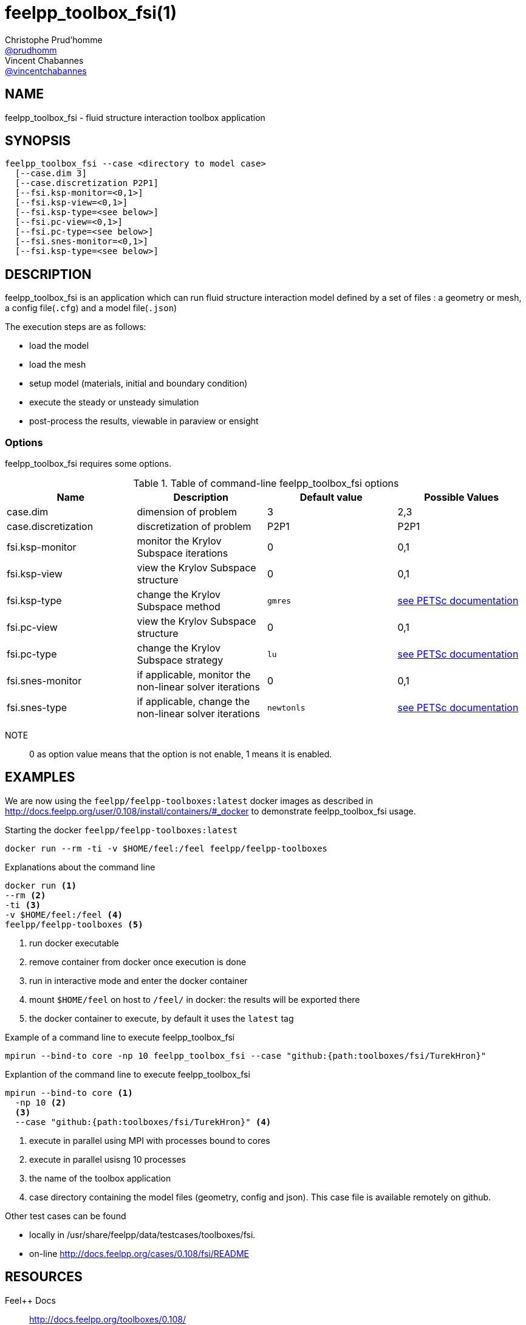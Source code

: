 :feelpp: Feel++
= feelpp_toolbox_fsi(1)
Christophe Prud'homme <https://github.com/prudhomm[@prudhomm]>; Vincent Chabannes <https://github.com/vincentchabannes[@vincentchabannes]>
:manmanual: feelpp_toolbox_fsi
:man-linkstyle: pass:[blue R < >]


== NAME

feelpp_toolbox_fsi - fluid structure interaction toolbox application


== SYNOPSIS

----
feelpp_toolbox_fsi --case <directory to model case>
  [--case.dim 3]
  [--case.discretization P2P1]
  [--fsi.ksp-monitor=<0,1>]
  [--fsi.ksp-view=<0,1>]
  [--fsi.ksp-type=<see below>]
  [--fsi.pc-view=<0,1>]
  [--fsi.pc-type=<see below>]
  [--fsi.snes-monitor=<0,1>]
  [--fsi.ksp-type=<see below>]
----

== DESCRIPTION

feelpp_toolbox_fsi is an application which can run fluid structure interaction model defined by a set of files : a geometry or mesh, a config file(`.cfg`) and  a model file(`.json`)

The execution steps are as follows:

* load the model
* load the mesh
* setup model (materials, initial and boundary condition)
* execute the steady or unsteady simulation
* post-process the results, viewable in paraview or ensight 

=== Options

feelpp_toolbox_fsi requires some options.

.Table of command-line feelpp_toolbox_fsi options
|===
| Name | Description | Default value | Possible Values

| case.dim | dimension of problem  | 3 | 2,3
| case.discretization | discretization of problem  | P2P1 | P2P1
| fsi.ksp-monitor | monitor the Krylov Subspace iterations  | 0 | 0,1
| fsi.ksp-view | view the Krylov Subspace structure  | 0 | 0,1
| fsi.ksp-type | change the Krylov Subspace method  | `gmres` | link:https://www.mcs.anl.gov/petsc/documentation/linearsolvertable.html[see PETSc documentation]
| fsi.pc-view | view the Krylov Subspace structure  | 0 | 0,1
| fsi.pc-type | change the Krylov Subspace strategy  | `lu` | link:https://www.mcs.anl.gov/petsc/documentation/linearsolvertable.html[see PETSc documentation]
| fsi.snes-monitor | if applicable, monitor the non-linear solver iterations  | 0 | 0,1
| fsi.snes-type | if applicable, change the non-linear solver iterations  | `newtonls` | link:https://www.mcs.anl.gov/petsc/petsc-current/docs/manualpages/SNES/SNESType.html[see PETSc documentation]

|===

NOTE:: 0 as option value means that the option is not enable, 1 means it is enabled.

== EXAMPLES

We are now using the `feelpp/feelpp-toolboxes:latest` docker images as described in link:http://docs.feelpp.org/user/0.108/install/containers/#_docker[] to demonstrate feelpp_toolbox_fsi usage.

[source,shell]
.Starting the docker `feelpp/feelpp-toolboxes:latest`
----
docker run --rm -ti -v $HOME/feel:/feel feelpp/feelpp-toolboxes
----

[source,shell]
.Explanations about the command line
----
docker run <1>
--rm <2>
-ti <3>
-v $HOME/feel:/feel <4>
feelpp/feelpp-toolboxes <5>
----
<1> run docker executable
<2> remove container from docker once execution is done
<3> run in interactive mode and enter the docker container
<4> mount `$HOME/feel` on host to `/feel/` in docker: the results will be exported there
<5> the docker container to execute, by default it uses the `latest` tag


.Example of a command line to execute feelpp_toolbox_fsi
----
mpirun --bind-to core -np 10 feelpp_toolbox_fsi --case "github:{path:toolboxes/fsi/TurekHron}"
----

.Explantion of the command line to execute feelpp_toolbox_fsi
----
mpirun --bind-to core <1>
  -np 10 <2>
  <3>
  --case "github:{path:toolboxes/fsi/TurekHron}" <4>
----
<1> execute in parallel using MPI with processes bound to cores
<2> execute in parallel usisng 10 processes
<3> the name of the toolbox application
<4> case directory containing the model files (geometry, config and json). This case file is available remotely on github.

Other test cases can be found

- locally in /usr/share/feelpp/data/testcases/toolboxes/fsi.
- on-line http://docs.feelpp.org/cases/0.108/fsi/README


== RESOURCES

{feelpp} Docs::
http://docs.feelpp.org/toolboxes/0.108/

{feelpp} Cases for feelpp_toolbox_fsi::
http://docs.feelpp.org/cases/0.108/fsi/README

{feelpp} Toolbox Docs for feelpp_toolbox_fsi::
http://docs.feelpp.org/toolboxes/0.108/fsi/

== SEE ALSO

{feelpp} Mesh Partitioner::
Mesh partitioner for {feelpp} Toolboxes
http://docs.feelpp.org/user/0.108/using/mesh_partitioner/


{feelpp} Remote Tool::
Access remote data(model cases, meshes) on Github and Girder in {feelpp} applications.
http://docs.feelpp.org/user/0.108/using/remotedata/


== COPYING

Copyright \(C) 2020 {feelpp} Consortium. +
Free use of this software is granted under the terms of the GPLv3 License.


